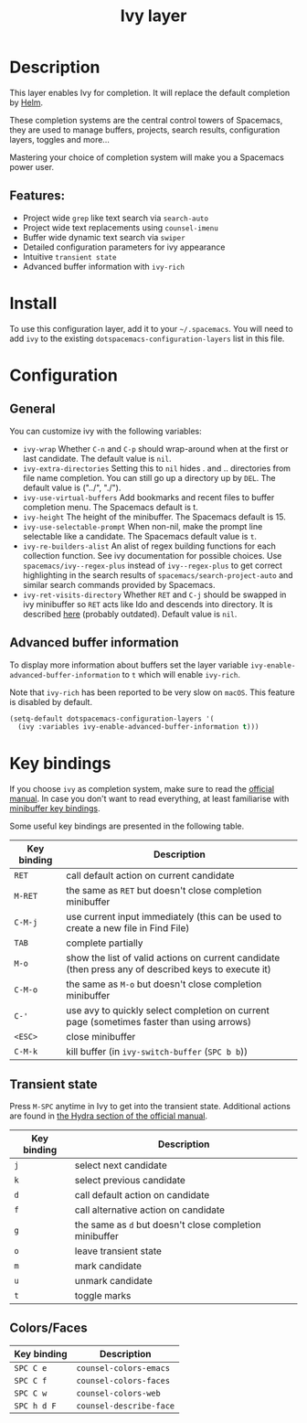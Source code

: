 #+TITLE: Ivy layer

#+TAGS: completion|layer

* Table of Contents                     :TOC_5_gh:noexport:
- [[#description][Description]]
  - [[#features][Features:]]
- [[#install][Install]]
- [[#configuration][Configuration]]
  - [[#general][General]]
  - [[#advanced-buffer-information][Advanced buffer information]]
- [[#key-bindings][Key bindings]]
  - [[#transient-state][Transient state]]
  - [[#colorsfaces][Colors/Faces]]

* Description
This layer enables Ivy for completion. It will replace the default completion by
[[https://github.com/emacs-helm/helm][Helm]].

These completion systems are the central control towers of Spacemacs, they are
used to manage buffers, projects, search results, configuration layers, toggles
and more...

Mastering your choice of completion system will make you a Spacemacs power user.

** Features:
- Project wide =grep= like text search via =search-auto=
- Project wide text replacements using =counsel-imenu=
- Buffer wide dynamic text search via =swiper=
- Detailed configuration parameters for ivy appearance
- Intuitive =transient state=
- Advanced buffer information with =ivy-rich=

* Install
To use this configuration layer, add it to your =~/.spacemacs=. You will need to
add =ivy= to the existing =dotspacemacs-configuration-layers= list in this
file.

* Configuration
** General
You can customize ivy with the following variables:
- =ivy-wrap= Whether ~C-n~ and ~C-p~ should wrap-around when at the first or
  last candidate. The default value is =nil=.
- =ivy-extra-directories= Setting this to =nil= hides . and .. directories from
  file name completion. You can still go up a directory up by ~DEL~.
  The default value is ("../", "./").
- =ivy-use-virtual-buffers= Add bookmarks and recent files to buffer completion
  menu. The Spacemacs default is t.
- =ivy-height= The height of the minibuffer. The Spacemacs default is 15.
- =ivy-use-selectable-prompt= When non-nil, make the prompt line selectable like
  a candidate. The Spacemacs default value is =t=.
- =ivy-re-builders-alist= An alist of regex building functions for each
  collection function. See ivy documentation for possible choices. Use
  =spacemacs/ivy--regex-plus= instead of =ivy--regex-plus= to get correct
  highlighting in the search results of =spacemacs/search-project-auto= and
  similar search commands provided by Spacemacs.
- =ivy-ret-visits-directory= Whether ~RET~ and ~C-j~ should be swapped in ivy
  minibuffer so ~RET~ acts like Ido and descends into directory. It is described
  [[https://github.com/abo-abo/swiper/wiki/ido-style-folder-navigation][here]] (probably outdated). Default value is =nil=.

** Advanced buffer information
To display more information about buffers set the layer variable
=ivy-enable-advanced-buffer-information= to =t= which will enable =ivy-rich=.

Note that =ivy-rich= has been reported to be very slow on =macOS=. This feature
is disabled by default.

#+BEGIN_SRC emacs-lisp
  (setq-default dotspacemacs-configuration-layers '(
    (ivy :variables ivy-enable-advanced-buffer-information t)))
#+END_SRC

* Key bindings
If you choose =ivy= as completion system, make sure to read the [[http://oremacs.com/swiper/][official manual]].
In case you don't want to read everything, at least familiarise with
[[http://oremacs.com/swiper/#minibuffer-key-bindings][minibuffer key bindings]].

Some useful key bindings are presented in the following table.

| Key binding | Description                                                                                          |
|-------------+------------------------------------------------------------------------------------------------------|
| ~RET~       | call default action on current candidate                                                             |
| ~M-RET~     | the same as ~RET~ but doesn't close completion minibuffer                                            |
| ~C-M-j~     | use current input immediately (this can be used to create a new file in Find File)                   |
| ~TAB~       | complete partially                                                                                   |
| ~M-o~       | show the list of valid actions on current candidate (then press any of described keys to execute it) |
| ~C-M-o~     | the same as ~M-o~ but doesn't close completion minibuffer                                            |
| ~C-'~       | use avy to quickly select completion on current page (sometimes faster than using arrows)            |
| ~<ESC>~     | close minibuffer                                                                                     |
| ~C-M-k~     | kill buffer (in =ivy-switch-buffer= (~SPC b b~))                                                     |

** Transient state
Press ~M-SPC~ anytime in Ivy to get into the transient state. Additional actions
are found in [[https://oremacs.com/swiper/#minibuffer-key-bindings][the Hydra section of the official manual]].


| Key binding | Description                                             |
|-------------+---------------------------------------------------------|
| ~j~         | select next candidate                                   |
| ~k~         | select previous candidate                               |
| ~d~         | call default action on candidate                        |
| ~f~         | call alternative action on candidate                    |
| ~g~         | the same as ~d~ but doesn't close completion minibuffer |
| ~o~         | leave transient state                                   |
| ~m~         | mark candidate                                          |
| ~u~         | unmark candidate                                        |
| ~t~         | toggle marks                                            |

** Colors/Faces

| Key binding | Description             |
|-------------+-------------------------|
| ~SPC C e~   | =counsel-colors-emacs=  |
| ~SPC C f~   | =counsel-colors-faces=  |
| ~SPC C w~   | =counsel-colors-web=    |
| ~SPC h d F~ | =counsel-describe-face= |
